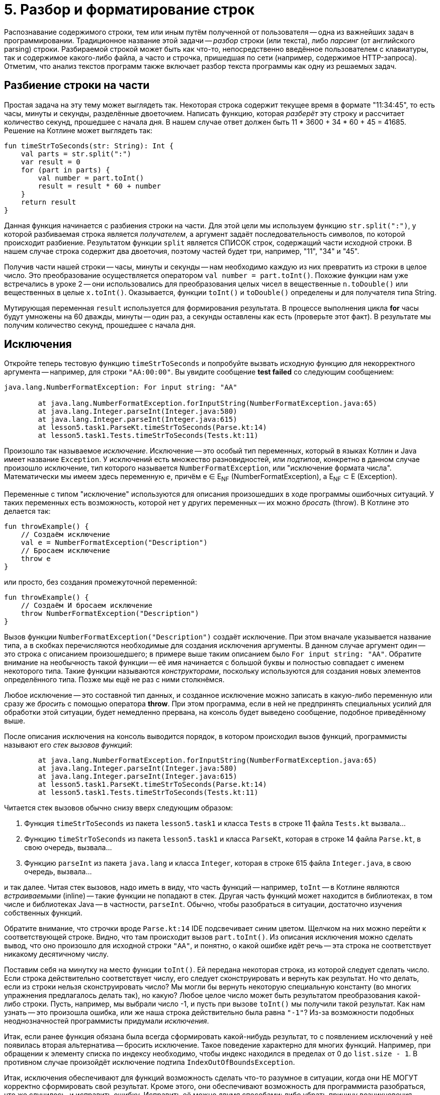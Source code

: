 = 5. Разбор и форматирование строк

Распознавание содержимого строки, тем или иным путём полученной от пользователя --
одна из важнейших задач в программировании.
Традиционное название этой задачи -- __разбор__ строки (или текста), либо __парсинг__ (от английского parsing) строки.
Разбираемой строкой может быть как что-то, непосредственно введённое пользователем с клавиатуры,
так и содержимое какого-либо файла, а часто и строчка, пришедшая по сети (например, содержимое HTTP-запроса).
Отметим, что анализ текстов программ также включает разбор текста программы как одну из решаемых задач.

== Разбиение строки на части

Простая задача на эту тему может выглядеть так.
Некоторая строка содержит текущее время в формате "11:34:45", то есть часы, минуты и секунды, разделённые двоеточием.
Написать функцию, которая __разберёт__ эту строку и рассчитает количество секунд, прошедшее с начала дня.
В нашем случае ответ должен быть 11 * 3600 + 34 * 60 + 45 = 41685. Решение на Котлине может выглядеть так:

[source,kotlin]
----
fun timeStrToSeconds(str: String): Int {
    val parts = str.split(":")
    var result = 0
    for (part in parts) {
        val number = part.toInt()
        result = result * 60 + number
    }
    return result
}
----

Данная функция начинается с разбиения строки на части.
Для этой цели мы используем функцию `str.split(":")`, у которой разбиваемая строка является __получателем__,
а аргумент задаёт последовательность символов, по которой происходит разбиение.
Результатом функции `split` является СПИСОК строк, содержащий части исходной строки.
В нашем случае строка содержит два двоеточия, поэтому частей будет три, например, "11", "34" и "45".

Получив части нашей строки -- часы, минуты и секунды -- нам необходимо каждую из них превратить из строки в целое число.
Это преобразование осуществляется оператором `val number = part.toInt()`.
Похожие функции нам уже встречались в уроке 2 -- они использовались для преобразования
целых чисел в вещественные `n.toDouble()` или вещественных в целые `x.toInt()`.
Оказывается, функции `toInt()` и `toDouble()` определены и для получателя типа String.

Мутирующая переменная `result` используется для формирования результата.
В процессе выполнения цикла **for** часы будут умножены на 60 дважды, минуты -- один раз, а секунды оставлены как есть
(проверьте этот факт). В результате мы получим количество секунд, прошедшее с начала дня.

== Исключения

Откройте теперь тестовую функцию `timeStrToSeconds` и попробуйте вызвать исходную функцию для некорректного аргумента --
например, для строки `"AA:00:00"`. Вы увидите сообщение **test failed** со следующим сообщением:

----
java.lang.NumberFormatException: For input string: "AA"

	at java.lang.NumberFormatException.forInputString(NumberFormatException.java:65)
	at java.lang.Integer.parseInt(Integer.java:580)
	at java.lang.Integer.parseInt(Integer.java:615)
	at lesson5.task1.ParseKt.timeStrToSeconds(Parse.kt:14)
	at lesson5.task1.Tests.timeStrToSeconds(Tests.kt:11)
----

Произошло так называемое __исключение__.
Исключение -- это особый тип переменных, который в языках Котлин и Java имеет название `Exception`.
У исключений есть множество разновидностей, или __подтипов__, конкретно в данном случае
произошло исключение, тип которого называется `NumberFormatException`, или "исключение формата числа".
Математически мы имеем здесь переменную `e`, причём e &isin; E~NF~ (NumberFormatException),
а E~NF~ &sub; E (Exception).

Переменные с типом "исключение" используются для описания произошедших в ходе программы ошибочных ситуаций.
У таких переменных есть возможность, которой нет у других переменных -- их можно __бросать__ (throw).
В Котлине это делается так:

[source,kotlin]
----
fun throwExample() {
    // Создаём исключение
    val e = NumberFormatException("Description")
    // Бросаем исключение
    throw e
}
----

или просто, без создания промежуточной переменной:

[source,kotlin]
----
fun throwExample() {
    // Создаём И бросаем исключение
    throw NumberFormatException("Description")
}
----

Вызов функции `NumberFormatException("Description")` создаёт исключение.
При этом вначале указывается название типа, а в скобках перечисляются необходимые для создания исключения аргументы.
В данном случае аргумент один -- это строка с описанием произошедшего;
в примере выше таким описанием было `For input string: "AA"`.
Обратите внимание на необычность такой функции --
её имя начинается с большой буквы и полностью совпадает с именем некоторого типа.
Такие функции называются __конструкторами__, поскольку используются для создания новых элементов определённого типа.
Позже мы ещё не раз с ними столкнёмся.

Любое исключение -- это составной тип данных, и созданное исключение можно записать в какую-либо переменную или
сразу же __бросить__ с помощью оператора **throw**.
При этом программа, если в ней не предпринять специальных усилий для обработки этой ситуации,
будет немедленно прервана, на консоль будет выведено сообщение, подобное приведённому выше.

После описания исключения на консоль выводится порядок, в котором происходил вызов функций,
программисты называют его __стек вызовов функций__:

----
	at java.lang.NumberFormatException.forInputString(NumberFormatException.java:65)
	at java.lang.Integer.parseInt(Integer.java:580)
	at java.lang.Integer.parseInt(Integer.java:615)
	at lesson5.task1.ParseKt.timeStrToSeconds(Parse.kt:14)
	at lesson5.task1.Tests.timeStrToSeconds(Tests.kt:11)
----

Читается стек вызовов обычно снизу вверх следующим образом:

 1. Функция `timeStrToSeconds` из пакета `lesson5.task1` и класса `Tests` в строке 11 файла `Tests.kt` вызвала...
 1. Функцию `timeStrToSeconds` из пакета `lesson5.task1` и класса `ParseKt`, которая в строке 14 файла `Parse.kt`, в свою очередь, вызвала...
 1. Функцию `parseInt` из пакета `java.lang` и класса `Integer`, которая в строке 615 файла `Integer.java`, в свою очередь, вызвала...

и так далее. Читая стек вызовов, надо иметь в виду, что часть функций -- например, `toInt` --
в Котлине являются __встраиваемыми__ (inline) -- такие функции не попадают в стек.
Другая часть функций может находится в библиотеках, в том числе и библиотеках Java -- в частности, `parseInt`.
Обычно, чтобы разобраться в ситуации, достаточно изучения собственных функций.

Обратите внимание, что строчки вроде `Parse.kt:14` IDE подсвечивает синим цветом.
Щелчком на них можно перейти к соответствующей строке. Видно, что там происходит вызов `part.toInt()`.
Из описания исключения можно сделать вывод, что оно произошло для исходной строки `"AA"`,
и понятно, о какой ошибке идёт речь -- эта строка не соответствует никакому десятичному числу.

Поставим себя на минутку на место функции `toInt()`.
Ей передана некоторая строка, из которой следует сделать число.
Если строка действительно соответствует числу, его следует сконструировать и вернуть как результат.
Но что делать, если из строки нельзя сконструировать число?
Мы могли бы вернуть некоторую специальную константу (во многих упражнения предлагалось делать так), но какую?
Любое целое число может быть результатом преобразования какой-либо строки.
Пусть, например, мы выбрали число -1, и пусть при вызове `toInt()` мы получили такой результат.
Как нам узнать -- это произошла ошибка, или же наша строка действительно была равна `"-1"`?
Из-за возможности подобных неоднозначностей программисты придумали __исключения__.

Итак, если ранее функция обязана была всегда сформировать какой-нибудь результат,
то с появлением исключений у неё появилась вторая альтернатива -- бросить исключение.
Такое поведение характерно для многих функций.
Например, при обращении к элементу списка по индексу необходимо,
чтобы индекс находился в пределах от 0 до `list.size - 1`.
В противном случае произойдёт исключение подтипа `IndexOutOfBoundsException`.

Итак, исключения обеспечивают для функций возможность сделать что-то разумное в ситуации,
когда они НЕ МОГУТ корректно сформировать свой результат.
Кроме этого, они обеспечивают возможность для программиста разобраться, что же случилось, и исправить ошибку.
Исправить её можно двумя способами: либо убрать причину возникновения исключения, либо обеспечить его __обработку__.

== Обработка исключений ==

Как предусмотреть возможность появления исключения в программе?
Вернёмся к задаче о преобразовании времени в формате "ЧЧ:ММ:СС" в число секунд, прошедшее с начала дня.
В этой задаче нам известно, что число часов, минут и секунд неотрицательно,
поэтому мы могли бы возвращать результат -1 в случае, когда исходная строка некорректна.
В отличие от функции `toInt()`, в нашем случае -1 секунда не может получиться из любой корректной строки.
Но как вернуть результат -1, если произошло исключение? Для этого исключение необходимо __поймать__ (catch).

[source,kotlin]
----
fun timeStrToSeconds(str: String): Int {
    val parts = str.split(":")
    var result = 0
    try {
        for (part in parts) {
            val number = part.toInt()
            result = result * 60 + number
        }
        return result
    }
    catch (e: NumberFormatException) {
        return -1
    }
}
----

Ловится исключение так.
Часть функции, где может произойти исключение, __оборачивается__ блоком `try { }` --
сравните текст функции с её первоначальным вариантом.
**try** с английского переводится как "попытаться" (выполнить участок программы, в котором может произойти исключение).
После блока **try** записывается один (или несколько) блоков `catch (e: ExceptionType) { }` --
в котором написано, что следует делать, если произошло определённое исключение.
Как только в результате одного из вызовов функций внутри блока **try**
происходит исключение типа `NumberFormatException`,
выполнение блока **try** прерывается и начинает выполняться блок **catch**.
`e: ExceptionType` -- это параметр блока **catch**,
`ExceptionType` указывает его тип -- в нашем случае это `NumberFormatException`.

Выполнение блока **catch** после передачи управления ему происходит обычным образом.
В нашем случае он содержит один оператор `return -1`, который формирует результат функции,
и выполнение её на этом заканчивается.
В общем случае содержимое блока **catch** может быть любым.
После окончания его выполнения, начинает выполняться следующий оператор после **try..catch**, если такой оператор есть.

Ловля и обработка исключений -- очень важный элемент программирования.
Пользуясь чужими программами, вам, скорее всего, не раз приходилось говорить, что программа "упала".
В современном программировании такое "падение" программы чаще всего вызывается именно исключением,
которое возникло, но никем не было поймано и обработано.
Такое исключение приводит к аварийной остановке работы программы, что в промышленном программировании недопустимо.
Принято, что программа должна КОРРЕКТНО реагировать на любые, в том числе некорректные, действия пользователя,
поэтому промышленные программы обычно включают в себя механизмы обработки исключений.

== Форматирование строк

== Упражнения



